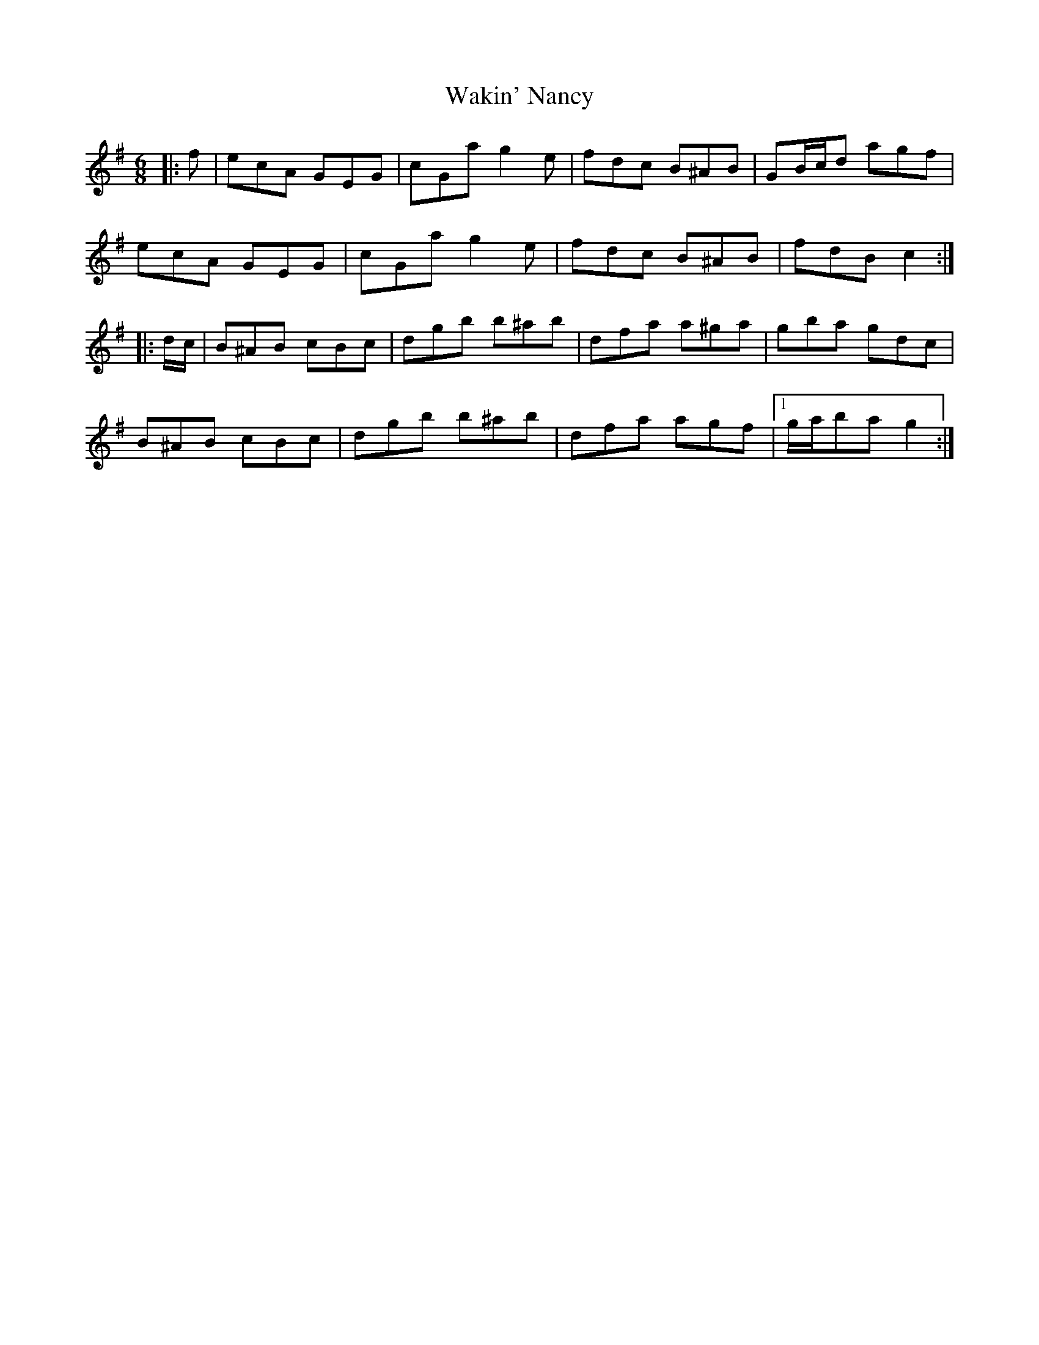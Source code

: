 X: 41930
T: Wakin' Nancy
R: jig
M: 6/8
K: Gmajor
|:f|ecA GEG|cGa g2 e|fdc B^AB|GB/c/d agf|
ecA GEG|cGa g2 e|fdc B^AB|fdB c2:|
|:d/c/|B^AB cBc|dgb b^ab|dfa a^ga|gba gdc|
B^AB cBc|dgb b^ab|dfa agf|1 g/a/ba g2:|

